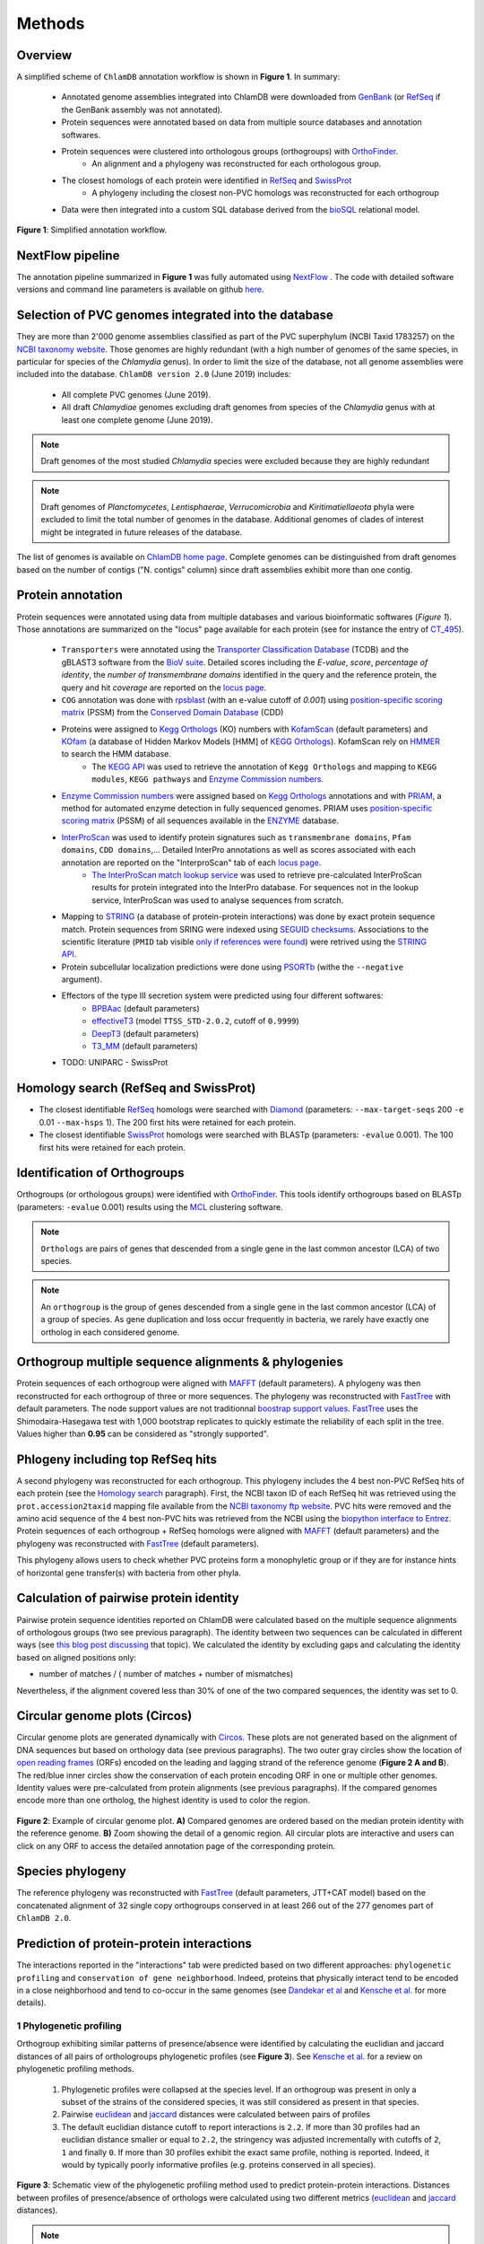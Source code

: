 =======
Methods
=======

---------
Overview
---------

A simplified scheme of ``ChlamDB`` annotation workflow is shown in **Figure 1**. In summary: 

    * Annotated genome assemblies integrated into ChlamDB were downloaded from GenBank_ (or 
      RefSeq_ if the GenBank assembly was not annotated).
    * Protein sequences were annotated based on data from multiple source databases and annotation softwares.
    * Protein sequences were clustered into orthologous groups (orthogroups) with OrthoFinder_. 
        * An alignment and a phylogeny was reconstructed for each orthologous group.
    * The closest homologs of each protein were identified in RefSeq_ and SwissProt_
        * A phylogeny including the closest non-PVC homologs was reconstructed for each orthogroup
    * Data were then integrated into a custom SQL database derived from the bioSQL_ relational model.


.. figure:: ../img/workflowV2.png
    :figclass: align-center

    **Figure 1**: Simplified annotation workflow.

-----------------
NextFlow pipeline
-----------------

The annotation pipeline summarized in **Figure 1** was fully automated using NextFlow_ . 
The code with detailed software versions and command line parameters is available on github here_.

-----------------------------------------------------
Selection of PVC genomes integrated into the database
-----------------------------------------------------

They are more than 2'000 genome assemblies classified as part of the PVC superphylum (NCBI Taxid 1783257)
on the `NCBI taxonomy website`_. Those genomes are highly redundant (with a high number of genomes of the
same species, in particular for species of the *Chlamydia* genus). In order to limit the size of the database,
not all genome assemblies were included into the database. 
``ChlamDB version 2.0`` (June 2019) includes:

    - All complete PVC genomes (June 2019).
    - All draft *Chlamydiae* genomes excluding draft genomes from species of
      the *Chlamydia* genus with at least one complete genome (June 2019).

.. note::
    Draft genomes of the most studied *Chlamydia* species were excluded because they are highly redundant

.. note::
    Draft genomes of *Planctomycetes*, *Lentisphaerae*, *Verrucomicrobia* and *Kiritimatiellaeota* phyla were 
    excluded to limit the total number of genomes in the database. Additional genomes of clades of interest
    might be integrated in future releases of the database.

The list of genomes is available on `ChlamDB home page`_. Complete genomes can be distinguished from draft 
genomes based on the number of contigs ("N. contigs" column) since draft assemblies exhibit more than one contig.


------------------
Protein annotation
------------------


Protein sequences were annotated using data from multiple databases and various bioinformatic softwares (*Figure 1*). 
Those annotations are summarized on the "locus" page available for each protein (see for instance the entry of CT_495_).

    * ``Transporters`` were annotated using the `Transporter Classification Database`_ (TCDB) and the gBLAST3 software from
      the `BioV suite`_. Detailed scores including the *E-value*, *score*, *percentage of identity*, the
      *number of transmembrane domains* identified in the query and the reference protein, the query and hit *coverage*
      are reported on the `locus page`_.
    * ``COG`` annotation was done with rpsblast_ (with an e-value cutoff of *0.001*) using `position-specific scoring matrix`_
      (PSSM) from the `Conserved Domain Database`_ (CDD)
    * Proteins were assigned to `Kegg Orthologs`_ (KO) numbers with KofamScan_ (default parameters) and KOfam_ (a database of Hidden Markov Models [HMM] of `KEGG Orthologs`_). KofamScan rely on HMMER_ to search the HMM database. 
        * The `KEGG API`_ was used to retrieve the annotation of ``Kegg Orthologs`` and mapping to ``KEGG modules``, ``KEGG pathways`` and `Enzyme Commission numbers`_.
    * `Enzyme Commission numbers`_ were assigned based on `Kegg Orthologs`_ annotations and with PRIAM_, a method for automated enzyme detection in fully sequenced genomes. PRIAM uses `position-specific scoring matrix`_ (PSSM) of all sequences available in the ENZYME_ database.
    * InterProScan_ was used to identify protein signatures such as ``transmembrane domains``, ``Pfam domains``, ``CDD domains``,... Detailed InterPro annotations as well as scores associated with each annotation are reported on the "InterproScan" tab of each `locus page`_.
        * `The InterProScan match lookup service`_ was used to retrieve pre-calculated InterProScan results for protein integrated into the InterPro database. For sequences not in the lookup service, InterProScan was used to analyse sequences from scratch.
    * Mapping to STRING_ (a database of protein-protein interactions) was done by exact protein sequence match. 
      Protein sequences from SRING were indexed using `SEGUID checksums`_. Associations to the scientific literature (``PMID`` tab visible `only if references were found`_) 
      were retrived using the `STRING API`_.  
    * Protein subcellular localization predictions were done using PSORTb_ (withe the ``--negative`` argument). 
    * Effectors of the type III secretion system were predicted using four different softwares:
        * BPBAac_ (default parameters)
        * effectiveT3_ (model ``TTSS_STD-2.0.2``, cutoff of ``0.9999``)
        * DeepT3_  (default parameters)
        * T3_MM_ (default parameters)
    * TODO: UNIPARC - SwissProt

-----------------------------------------
_`Homology search` (RefSeq and SwissProt)
-----------------------------------------

* The closest identifiable RefSeq_ homologs were searched with Diamond_ (parameters: ``--max-target-seqs`` 200 ``-e`` 0.01 ``--max-hsps`` 1). The 200 first hits were retained for each protein.

* The closest identifiable SwissProt_ homologs were searched with BLASTp (parameters: ``-evalue`` 0.001). The 100 first hits were retained for each protein.

--------------------------------
_`Identification of Orthogroups`
--------------------------------

Orthogroups (or orthologous groups) were identified with OrthoFinder_. This tools identify orthogroups based on BLASTp (parameters: ``-evalue`` 0.001) 
results using the MCL_ clustering software.

.. note::
   ``Orthologs`` are pairs of genes that descended from a single gene in the last common ancestor (LCA) of two species.

.. note::
    An ``orthogroup`` is the group of genes descended from a single gene in the last common ancestor (LCA) of a group of species.
    As gene duplication and loss occur frequently in bacteria, we rarely have exactly one ortholog in each considered genome.

--------------------------------------------------------
Orthogroup multiple sequence alignments & phylogenies
--------------------------------------------------------

Protein sequences of each orthogroup were aligned with MAFFT_ (default parameters). A phylogeny was then reconstructed for each orthogroup of three or more sequences. The phylogeny was reconstructed with FastTree_ with default parameters. The node support values are not traditionnal `boostrap support values`_. FastTree_ uses the Shimodaira-Hasegawa test with 1,000 bootstrap replicates to quickly estimate the reliability of each split in the tree. Values higher than **0.95** can be considered as "strongly supported".

---------------------------------------
Phlogeny including top RefSeq hits
---------------------------------------

A second phylogeny was reconstructed for each orthogroup. This phylogeny includes the 4 best  non-PVC RefSeq hits of each protein (see the `Homology search`_ paragraph). 
First, the NCBI taxon ID of each RefSeq hit was retrieved using the ``prot.accession2taxid`` mapping file available from the `NCBI taxonomy ftp website`_. PVC hits were removed and the amino acid sequence of the 4 best non-PVC hits was retrieved from the NCBI using the `biopython interface to Entrez`_. Protein sequences of each orthogroup + RefSeq homologs were aligned with MAFFT_ (default parameters) and the phylogeny was reconstructed with FastTree_ (default parameters).

\

This phylogeny allows users to check whether PVC proteins form a monophyletic group or if they are for instance hints of horizontal gene transfer(s) with bacteria from other phyla.

----------------------------------------
Calculation of pairwise protein identity
----------------------------------------

Pairwise protein sequence identities reported on ChlamDB were calculated based on the multiple sequence alignments of orthologous groups (two see previous paragraph). The identity between two sequences can be calculated in different ways (see `this blog post discussing`_ that topic). We calculated the identity by excluding gaps and calculating the identity based on aligned positions only: 

* number of matches / ( number of matches +  number of mismatches)

Nevertheless, if the alignment covered less than 30% of one of the two compared sequences, the identity was set to 0.

------------------------------
Circular genome plots (Circos)
------------------------------

Circular genome plots are generated dynamically with Circos_. These plots are not generated based on the alignment of DNA sequences but based on orthology data (see previous paragraphs). The two outer gray circles show the location of `open reading frames`_ (ORFs) encoded on the leading and lagging strand of the reference genome (**Figure 2 A and B**). The red/blue inner circles show the conservation of each protein encoding ORF in one or multiple other genomes. Identity values were pre-calculated from protein alignments (see previous paragraphs). If the compared genomes encode more than one ortholog, the highest identity is used to color the region.

.. figure:: ../img/circos_method.png
    :figclass: align-center
    :width: 100%

    **Figure 2**: Example of circular genome plot. **A)** Compared genomes are ordered based on the median protein identity with the reference genome. **B)** Zoom showing the detail of a genomic region. All circular plots are interactive and users can click on any ORF to access the detailed annotation page of the corresponding protein.

------------------
Species phylogeny
------------------

The reference phylogeny was reconstructed with FastTree_ (default parameters, JTT+CAT model) based on the concatenated alignment of 32 single copy orthogroups conserved in at least 266 out of the 277 
genomes part of ``ChlamDB 2.0``.

------------------------------------------
Prediction of protein-protein interactions
------------------------------------------

The interactions reported in the "interactions" tab were predicted based on two different approaches: ``phylogenetic profiling`` and ``conservation of gene neighborhood``. Indeed, proteins that physically interact tend to be encoded in a close neighborhood and tend to co-occur in the same genomes (see `Dandekar  et al`_ and `Kensche et al.`_ for more details).

+++++++++++++++++++++++++
1 Phylogenetic profiling
+++++++++++++++++++++++++

Orthogroup exhibiting similar patterns of presence/absence were identified by calculating the euclidian and jaccard distances of all pairs of orthologroups phylogenetic profiles (see **Figure 3**). See `Kensche et al.`_ for a review on phylogenetic profiling methods.

    1. Phylogenetic profiles were collapsed at the species level. If an orthogroup was present in only a subset of the strains of the considered species, it was still considered as present in that species.
    2. Pairwise euclidean_ and jaccard_ distances were calculated between pairs of profiles
    3. The default euclidian distance cutoff to report interactions is ``2.2``. If more than 30 profiles had an euclidian distance smaller or equal to ``2.2``, the stringency was adjusted incrementally with cutoffs of ``2``, ``1`` and finally ``0``. If more than 30 profiles exhibit the exact same profile, nothing is reported. Indeed, it would by typically poorly informative profiles (e.g. proteins conserved in all species).

.. figure:: ../img/profile.svg
    :figclass: align-center
    :width: 500 px

    **Figure 3**: Schematic view of the phylogenetic profiling method used to predict protein-protein interactions. Distances between profiles of presence/absence of orthologs were calculated using two different metrics (euclidean_ and jaccard_ distances). 

.. note::
    Have a look at the predicted interactors of the `cell shape-determining protein MreB`_. The detailed profile of each orthogroup is available in the "profile" tab.

.. warning:: 
    The profiles 5 and 6 in **Figure 3** are strictly identitcal but poorly informative since orthologs were identified in all considered species. Spurious associations like this one cannot always be automatically discarded. Thus, those associations should always be interpreted with caution. The detailed profile of associated orthogroups is always provided ("profile" tab).

+++++++++++++++++++++++++++++++++++++++++++++++++++++++++++++++++++++
2. Identification of conserved gene neighborhood in different species
+++++++++++++++++++++++++++++++++++++++++++++++++++++++++++++++++++++

Genes encoded in a close neighborhood in distantly related species were identified based on orthology data (see `Identification of Orthogroups`_). See for example the case of the subunits of the `F-type ATPase`_ that are systematically encoded in a close neighborhood. The method was the following:

    1. protein encoding genes were iterated for each genome 
    2. if the considered protein encoding gene had one (or multiple) homolog(s) in distantly related genomes (a cutoff of 60% median protein identity was used to consider two genomes sufficently distant)
    3. the 10 kilobases upstream and downstream of each ortholog were compared to the reference genome to identify conserved  neighbors (see **Figure 4.A**)
    4. the ratio of co-occurence of pairs of orthogroups was used to score the association between pairs of locus (**Figure 4.B**) 
    5. only proteins exhibiting a ``conservation score of 0.8`` are reported in the "interactions" tab of locus pages

.. figure:: ../img/conserved_neig.svg
    :figclass: align-center
    :width: 100 %

    **Figure 4**: Identification of conserved gene neighborhood. **A)** Example with the red locus, part of the orthologous group ``group_222``. This locus has orthologs in 3 other genomes. 
    Proteins encoded 10 kilobases upstream and 10 kilobases downstream of the reference locus are extracted and compared between the reference 
    genome and all other genomes in which an ortholog is present. **B)** The ``conservation score`` of a pair of locus is the ratio of cases for which orthologs were encoded in the green windows out of the total number of comparisons. For instance, the green locus is encoded less than 10kb upstream of the red locus in two genomes, but more than 10kb appart in the third genome. Is score is thus of 2/3 (2 out of 2 comparsions). The pink locus is always encoded in the vicinity of the red locus in all compared genomes. Its score is thus of 3/3. **C)** If multiple orthologs were identified if the compared genome, only the most similar one is considered for the comparison (based on amino acid identity calculated based on the orthogroup multiple sequence alignment). 


.. warning::
    Since orthologous groups identified by OrthoFinder_ include both orthologs and paralogs, the relationship between pair of genomes is not necessarily 1 to 1 (have a look at the `OMA website`_ to read detailed explanations of the different types of orthologs). If multiple orthologs were encoded in the compared genome, only the most similar one was used for the comparison (**Figure 4.C**). The choice of the closest locus was based on protein identity and not based on phylogenetic trees, which means that we might not always consider the most closely related protein encoded in the compared genome for the comparison.

-----------------------------------------------------------
Prediction of candidate type III secretion system effectors
-----------------------------------------------------------

Effectors of the type III secretion system are poorly conserved. In addition, the signal allowing to specifically secrete effector proteins is not clearly identified. It is thus difficult to identify effectors in newly sequenced genomes. Predition methods generally rely on the use classifiers that are trained on a set of known effector proteins. Since all *Chlamydiae* genomes encode a type III secretion system, candidate effectors were identified using four different classifiers:

    * BPBAac_ (default parameters)
    * effectiveT3_ (model ``TTSS_STD-2.0.2``, cutoff of ``0.9999``)
    * DeepT3_  (default parameters)
    * T3_MM_ (default parameters)

Results of all four tools are reported on the `locus page`_  of each protein (in the ``T3SS effectors prediction`` section).

------------------------------------------
Taxonomic profile of Pfam domains and COGs
------------------------------------------

Coding sequences of the 6661 reference and representative genomes available from RefSeq (September 2017) were downloaded from RefSeq ftp (ftp://ftp.ncbi.nlm.nih.gov/refseq/). 
Hidden Markov models of the PFAM database were used to search for sporulation-related domains using hmmsearch (HMMER version 3.1b2). 
Hits were filtered based on PFAM trusted cutoffs. Genomes were then grouped by order based on the NCBI Taxonomy database with the python library ete3. 
Only orders exhibiting a minimum of 5 genomes are reported of the figure.

* see for instance the profile of the Pfam domain PF01823 (MAC/Perforin domain): https://chlamdb.ch/pfam_profile/PF01823/phylum

.. figure:: ../img/PF08486_phylum_profile.svg
    :figclass: align-center
    :width: 600 px

Phylogenetic profiles of COGs are based on data from the eggnog_ database (v4.51). Eggnog provides Clusters of Orthologous Groups annotation of 2,031 genomes. 
Taxonomic profiles of non-supervised orthologous groups (NOGs) were extracted from the file  `NOG.members.tsv`_ . 
The 2,031 genomes were classified according to the classification of the NCBI taxonomy database.

* see for instance the profile of COG2385 (Peptidoglycan hydrolase enhancer domain protein): https://chlamdb.ch/eggnog_profile/COG2385/phylum

-----------------------------------------------------------
Evaluation of the quality and completeness of draft genomes
-----------------------------------------------------------

The completeness and contamination of each genome was evaluated with checkM_ (v1.0.12). Completeness and contamination estimates are reported on the the `home page phylogeny`_. 

-----------------
Pubmed References
-----------------

Links to Pubmed references were retreived from two difference sources: STRING_ (v11)  and PaperBLAST_ (September 25 2019_release). 

- STRING_ references are derived from text mining of scientific publications. Only PubMed references from identical protein sequences were retrieved from STRING_.
- PaperBLAST_ links to research publications come from automated text searches against the articles in EuropePMC and from manually-curated information from GeneRIF, UniProtKB/Swiss-Prot, BRENDA, CAZy (as made available by dbCAN), CharProtDB, MetaCyc, EcoCyc, REBASE, and the Fitness Browser (see `PaperBLAST paper`_). All proteins were blasted against the PaperBLAST database (evalue cutoff of 10^-3). Links to research publications from the top 20 best hits were integrated into ChlamDB.

---------------------------
Protein accessions mapping
---------------------------

Protein accessions from multiple reference databases such as **RefSeq**, **GenBank** and **UniProt** can be used to search for ChlamDB entries. The mapping between the various identifiers was donc 

* by exact protein sequence match for **UniParc/UniProt**
* was extracted from RefSeq genome assembly records for **RefSeq**. The "old_locus_tag" qualifier was used to map RefSeq locus tags with Genbank locus tags (see `RefSeq documentation`_)

------------------------------
SQL database and Web Interface
------------------------------

TODO
* database size 80Gb
* Figure generated from stores data

.. note::
    Thee SQL database is about 80GB in size. Protein alignments are not stored into the database.

-----------------
Source databases
-----------------

.. table:: Version of source databases used for the annotation
    :width: 800px
    :align: center

    ==================   ======================
    Database name 	     Version
    ==================   ======================
    UniprotKB-UNIPARC    2019.03
    TCDB 	             2019.06
    RefSeq               90
    CDD (COG)            v3.17
    InterProScan         5.35-74.0
    STRING               v11
    PDB                  2019.06
    COG/CDD              v3.17
    KoFam                2019.04.09
    PRIAM                2018.06
    EggNOG               4.51
    ==================   ======================

-------------------
Software versions
-------------------

.. table:: Version of the main softwares used for protein annotation
    :width: 800 px
    :align: center

    =============   =======
    Software name 	Version
    =============   =======
    FastTree 	    2.1.10
    Diamond      	0.9.24
    OrthoFinder  	2.2.7
    BLAST       	2.7.1
    CheckM      	1.0.12
    KoFamScan    	2019/4/9
    Mafft       	7.407
    PSORTb          3.0.6
    HMMER           3.1b2
    =============   =======

-----------------
Code availability
-----------------

=====================================   ===========================================================
Website interface                       https://github.com/metagenlab/chlamdb
Annotation pipeline                     https://github.com/metagenlab/annotation_pipeline_nextflow
Public database download and indexing   https://github.com/metagenlab/databases_setup
=====================================   ===========================================================


.. _`NCBI taxonomy website`: https://www.ncbi.nlm.nih.gov/Taxonomy/Browser/wwwtax.cgi?mode=Undef&id=1783257&lvl=3&p=gcassembly&lin=f&keep=1&srchmode=1&unlock
.. _GenBank: https://www.ncbi.nlm.nih.gov/genbank/
.. _RefSeq: https://www.ncbi.nlm.nih.gov/refseq/
.. _OrthoFinder: https://github.com/davidemms/OrthoFinder
.. _MCL: https://micans.org/mcl/
.. _NextFlow: https://www.nextflow.io/
.. _here: https://github.com/metagenlab/annotation_pipeline_nextflow/blob/master/annotation_pipeline.nf
.. _`ChlamDB home page`: https://chlamdb.ch/#genomes
.. _SwissProt: https://www.uniprot.org/
.. _CT_495 : https://chlamdb.ch/locusx?accession=CT_495
.. _`Transporter Classification Database` : http://www.tcdb.org/
.. _`BioV suite` : https://github.com/SaierLaboratory/BioVx
.. _`Conserved Domain Database` : https://www.ncbi.nlm.nih.gov/Structure/cdd/cdd.shtml
.. _`position-specific scoring matrix` : https://www.ncbi.nlm.nih.gov/Structure/cdd/cdd_help.shtml#CD_PSSM
.. _rpsblast : https://www.ncbi.nlm.nih.gov/books/NBK279690/
.. _`Kegg Orthologs`: https://www.genome.jp/kegg/ko.html
.. _KOfam : https://www.genome.jp/tools/kofamkoala/
.. _`KEGG API` : https://www.kegg.jp/kegg/rest/keggapi.html
.. _bioSQL : https://biosql.org/wiki/Main_Page
.. _`locus page` : https://chlamdb.ch/locusx?accession=CT_495
.. _InterProScan : https://github.com/ebi-pf-team/interproscan
.. _`The InterProScan match lookup service` : https://github.com/ebi-pf-team/interproscan/wiki/LocalLookupService
.. _`Enzyme Commission numbers` : https://www.qmul.ac.uk/sbcs/iubmb/enzyme/
.. _PRIAM : http://priam.prabi.fr/
.. _STRING : https://www.string-db.org/
.. _`SEGUID checksums` : https://biopython.org/DIST/docs/api/Bio.SeqUtils.CheckSum-module.html
.. _PSORTb : https://www.psort.org/psortb/index.html
.. _BPBAac : https://academic.oup.com/bioinformatics/article/27/6/777/235789
.. _T3_MM : https://journals.plos.org/plosone/article?id=10.1371/journal.pone.0058173
.. _effectiveT3 : https://academic.oup.com/nar/article/39/suppl_1/D591/2507337
.. _DeepT3 : https://academic.oup.com/bioinformatics/article/35/12/2051/5165378
.. _`STRING API` : http://version11.string-db.org/help/api/
.. _HMMER : http://hmmer.org/
.. _KofamScan : ftp://ftp.genome.jp/pub/tools/kofamscan/
.. _ENZYME : https://enzyme.expasy.org/
.. _Diamond : https://www.nature.com/articles/nmeth.3176
.. _MAFFT : https://mafft.cbrc.jp/alignment/software/
.. _FastTree : http://www.microbesonline.org/fasttree/
.. _`boostrap support values` : https://onlinelibrary.wiley.com/doi/abs/10.1111/j.1558-5646.1985.tb00420.x
.. _`this blog post discussing` : http://lh3.github.io/2018/11/25/on-the-definition-of-sequence-identity
.. _Circos : http://circos.ca/
.. _`only if references were found` : https://chlamdb.ch/locusx?accession=765098
.. _`open reading frames` : https://en.wikipedia.org/wiki/Open_reading_frame
.. _`Kensche et al.` : https://royalsocietypublishing.org/doi/10.1098/rsif.2007.1047
.. _Euclidean : https://en.wikipedia.org/wiki/Euclidean_distance
.. _jaccard : https://en.wikipedia.org/wiki/Jaccard_index
.. _`NCBI taxonomy ftp website` : ftp://ftp.ncbi.nih.gov/pub/taxonomy/accession2taxid/
.. _`biopython interface to Entrez` : https://biopython.org/DIST/docs/api/Bio.Entrez-module.html
.. _`cell shape-determining protein MreB` : https://chlamdb.ch/profile_interactions/group_414
.. _`Dandekar  et al` : https://www.ncbi.nlm.nih.gov/pubmed/9787636
.. _`OMA website`: https://omabrowser.org/oma/type/
.. _`F-type ATPase` : https://www.chlamdb.ch/neig_interactions/wcw_1123
.. _PaperBLAST : http://papers.genomics.lbl.gov/cgi-bin/litSearch.cgi
.. _`PaperBLAST paper` : https://www.ncbi.nlm.nih.gov/pubmed/28845458
.. _`home page phylogeny` : https://chlamdb.ch/#phylogeny
.. _checkM : https://ecogenomics.github.io/CheckM/
.. _eggnog : http://eggnogdb.embl.de/#/app/home
.. _`NOG.members.tsv`: http://eggnogdb.embl.de/download/eggnog_4.5/data/NOG/
.. _`RefSeq documentation` : https://www.ncbi.nlm.nih.gov/refseq/about/prokaryotes/reannotation/
